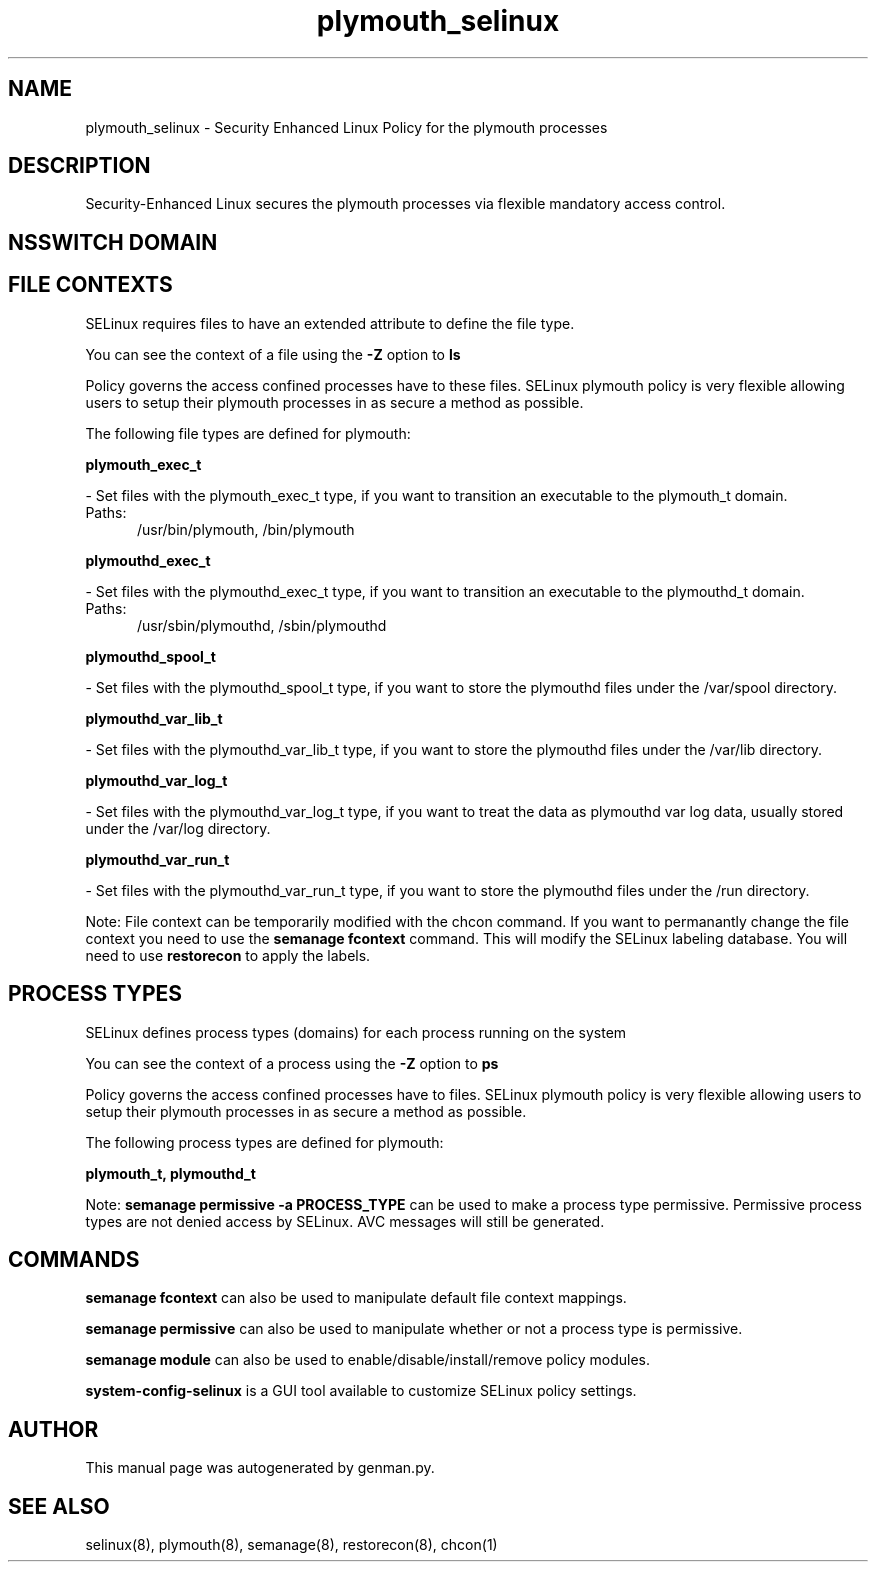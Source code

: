 .TH  "plymouth_selinux"  "8"  "plymouth" "dwalsh@redhat.com" "plymouth SELinux Policy documentation"
.SH "NAME"
plymouth_selinux \- Security Enhanced Linux Policy for the plymouth processes
.SH "DESCRIPTION"

Security-Enhanced Linux secures the plymouth processes via flexible mandatory access
control.  

.SH NSSWITCH DOMAIN

.SH FILE CONTEXTS
SELinux requires files to have an extended attribute to define the file type. 
.PP
You can see the context of a file using the \fB\-Z\fP option to \fBls\bP
.PP
Policy governs the access confined processes have to these files. 
SELinux plymouth policy is very flexible allowing users to setup their plymouth processes in as secure a method as possible.
.PP 
The following file types are defined for plymouth:


.EX
.PP
.B plymouth_exec_t 
.EE

- Set files with the plymouth_exec_t type, if you want to transition an executable to the plymouth_t domain.

.br
.TP 5
Paths: 
/usr/bin/plymouth, /bin/plymouth

.EX
.PP
.B plymouthd_exec_t 
.EE

- Set files with the plymouthd_exec_t type, if you want to transition an executable to the plymouthd_t domain.

.br
.TP 5
Paths: 
/usr/sbin/plymouthd, /sbin/plymouthd

.EX
.PP
.B plymouthd_spool_t 
.EE

- Set files with the plymouthd_spool_t type, if you want to store the plymouthd files under the /var/spool directory.


.EX
.PP
.B plymouthd_var_lib_t 
.EE

- Set files with the plymouthd_var_lib_t type, if you want to store the plymouthd files under the /var/lib directory.


.EX
.PP
.B plymouthd_var_log_t 
.EE

- Set files with the plymouthd_var_log_t type, if you want to treat the data as plymouthd var log data, usually stored under the /var/log directory.


.EX
.PP
.B plymouthd_var_run_t 
.EE

- Set files with the plymouthd_var_run_t type, if you want to store the plymouthd files under the /run directory.


.PP
Note: File context can be temporarily modified with the chcon command.  If you want to permanantly change the file context you need to use the 
.B semanage fcontext 
command.  This will modify the SELinux labeling database.  You will need to use
.B restorecon
to apply the labels.

.SH PROCESS TYPES
SELinux defines process types (domains) for each process running on the system
.PP
You can see the context of a process using the \fB\-Z\fP option to \fBps\bP
.PP
Policy governs the access confined processes have to files. 
SELinux plymouth policy is very flexible allowing users to setup their plymouth processes in as secure a method as possible.
.PP 
The following process types are defined for plymouth:

.EX
.B plymouth_t, plymouthd_t 
.EE
.PP
Note: 
.B semanage permissive -a PROCESS_TYPE 
can be used to make a process type permissive. Permissive process types are not denied access by SELinux. AVC messages will still be generated.

.SH "COMMANDS"
.B semanage fcontext
can also be used to manipulate default file context mappings.
.PP
.B semanage permissive
can also be used to manipulate whether or not a process type is permissive.
.PP
.B semanage module
can also be used to enable/disable/install/remove policy modules.

.PP
.B system-config-selinux 
is a GUI tool available to customize SELinux policy settings.

.SH AUTHOR	
This manual page was autogenerated by genman.py.

.SH "SEE ALSO"
selinux(8), plymouth(8), semanage(8), restorecon(8), chcon(1)
